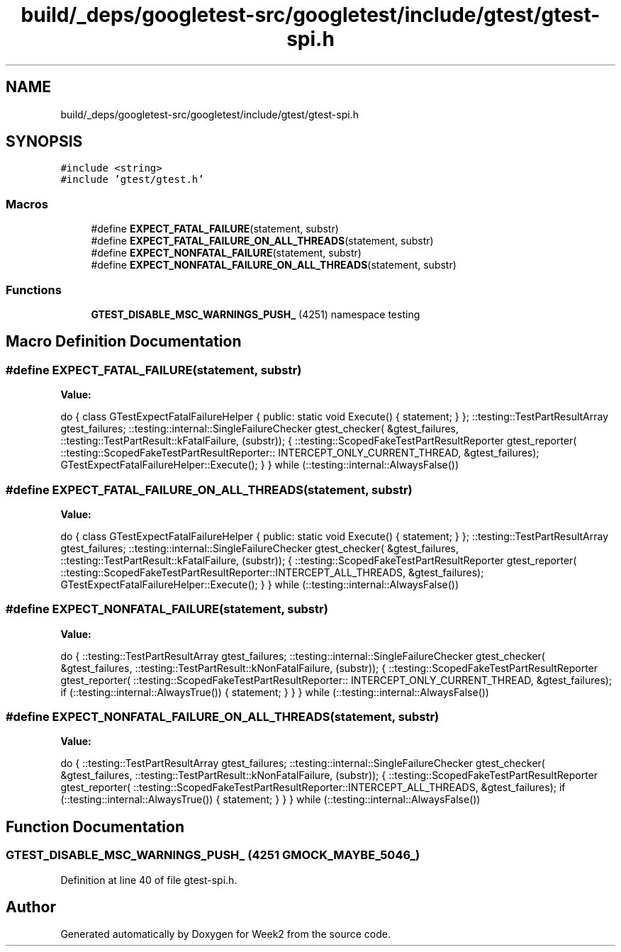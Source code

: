 .TH "build/_deps/googletest-src/googletest/include/gtest/gtest-spi.h" 3 "Tue Sep 12 2023" "Week2" \" -*- nroff -*-
.ad l
.nh
.SH NAME
build/_deps/googletest-src/googletest/include/gtest/gtest-spi.h
.SH SYNOPSIS
.br
.PP
\fC#include <string>\fP
.br
\fC#include 'gtest/gtest\&.h'\fP
.br

.SS "Macros"

.in +1c
.ti -1c
.RI "#define \fBEXPECT_FATAL_FAILURE\fP(statement,  substr)"
.br
.ti -1c
.RI "#define \fBEXPECT_FATAL_FAILURE_ON_ALL_THREADS\fP(statement,  substr)"
.br
.ti -1c
.RI "#define \fBEXPECT_NONFATAL_FAILURE\fP(statement,  substr)"
.br
.ti -1c
.RI "#define \fBEXPECT_NONFATAL_FAILURE_ON_ALL_THREADS\fP(statement,  substr)"
.br
.in -1c
.SS "Functions"

.in +1c
.ti -1c
.RI "\fBGTEST_DISABLE_MSC_WARNINGS_PUSH_\fP (4251) namespace testing"
.br
.in -1c
.SH "Macro Definition Documentation"
.PP 
.SS "#define EXPECT_FATAL_FAILURE(statement, substr)"
\fBValue:\fP
.PP
.nf
  do {                                                                        \
    class GTestExpectFatalFailureHelper {                                     \
     public:                                                                  \
      static void Execute() { statement; }                                    \
    };                                                                        \
    ::testing::TestPartResultArray gtest_failures;                            \
    ::testing::internal::SingleFailureChecker gtest_checker(                  \
        &gtest_failures, ::testing::TestPartResult::kFatalFailure, (substr)); \
    {                                                                         \
      ::testing::ScopedFakeTestPartResultReporter gtest_reporter(             \
          ::testing::ScopedFakeTestPartResultReporter::                       \
              INTERCEPT_ONLY_CURRENT_THREAD,                                  \
          &gtest_failures);                                                   \
      GTestExpectFatalFailureHelper::Execute();                               \
    }                                                                         \
  } while (::testing::internal::AlwaysFalse())
.fi
.SS "#define EXPECT_FATAL_FAILURE_ON_ALL_THREADS(statement, substr)"
\fBValue:\fP
.PP
.nf
  do {                                                                        \
    class GTestExpectFatalFailureHelper {                                     \
     public:                                                                  \
      static void Execute() { statement; }                                    \
    };                                                                        \
    ::testing::TestPartResultArray gtest_failures;                            \
    ::testing::internal::SingleFailureChecker gtest_checker(                  \
        &gtest_failures, ::testing::TestPartResult::kFatalFailure, (substr)); \
    {                                                                         \
      ::testing::ScopedFakeTestPartResultReporter gtest_reporter(             \
          ::testing::ScopedFakeTestPartResultReporter::INTERCEPT_ALL_THREADS, \
          &gtest_failures);                                                   \
      GTestExpectFatalFailureHelper::Execute();                               \
    }                                                                         \
  } while (::testing::internal::AlwaysFalse())
.fi
.SS "#define EXPECT_NONFATAL_FAILURE(statement, substr)"
\fBValue:\fP
.PP
.nf
  do {                                                                \
    ::testing::TestPartResultArray gtest_failures;                    \
    ::testing::internal::SingleFailureChecker gtest_checker(          \
        &gtest_failures, ::testing::TestPartResult::kNonFatalFailure, \
        (substr));                                                    \
    {                                                                 \
      ::testing::ScopedFakeTestPartResultReporter gtest_reporter(     \
          ::testing::ScopedFakeTestPartResultReporter::               \
              INTERCEPT_ONLY_CURRENT_THREAD,                          \
          &gtest_failures);                                           \
      if (::testing::internal::AlwaysTrue()) {                        \
        statement;                                                    \
      }                                                               \
    }                                                                 \
  } while (::testing::internal::AlwaysFalse())
.fi
.SS "#define EXPECT_NONFATAL_FAILURE_ON_ALL_THREADS(statement, substr)"
\fBValue:\fP
.PP
.nf
  do {                                                                        \
    ::testing::TestPartResultArray gtest_failures;                            \
    ::testing::internal::SingleFailureChecker gtest_checker(                  \
        &gtest_failures, ::testing::TestPartResult::kNonFatalFailure,         \
        (substr));                                                            \
    {                                                                         \
      ::testing::ScopedFakeTestPartResultReporter gtest_reporter(             \
          ::testing::ScopedFakeTestPartResultReporter::INTERCEPT_ALL_THREADS, \
          &gtest_failures);                                                   \
      if (::testing::internal::AlwaysTrue()) {                                \
        statement;                                                            \
      }                                                                       \
    }                                                                         \
  } while (::testing::internal::AlwaysFalse())
.fi
.SH "Function Documentation"
.PP 
.SS "GTEST_DISABLE_MSC_WARNINGS_PUSH_ (4251 GMOCK_MAYBE_5046_)"

.PP
Definition at line 40 of file gtest\-spi\&.h\&.
.SH "Author"
.PP 
Generated automatically by Doxygen for Week2 from the source code\&.
